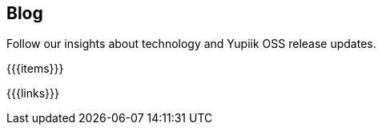 ++++
<div class="banner px-3 px-md-5">
    <div class="container text-white text-left">
        <h2 class="pt-5 text-white">Blog</h2>
        <p class="pt-3">Follow our insights about technology and Yupiik OSS release updates.</p>
    </div>
</div>
<section class="container section px-3 px-md-5">
++++
{{{items}}}
++++
</section>
++++
{{{links}}}
